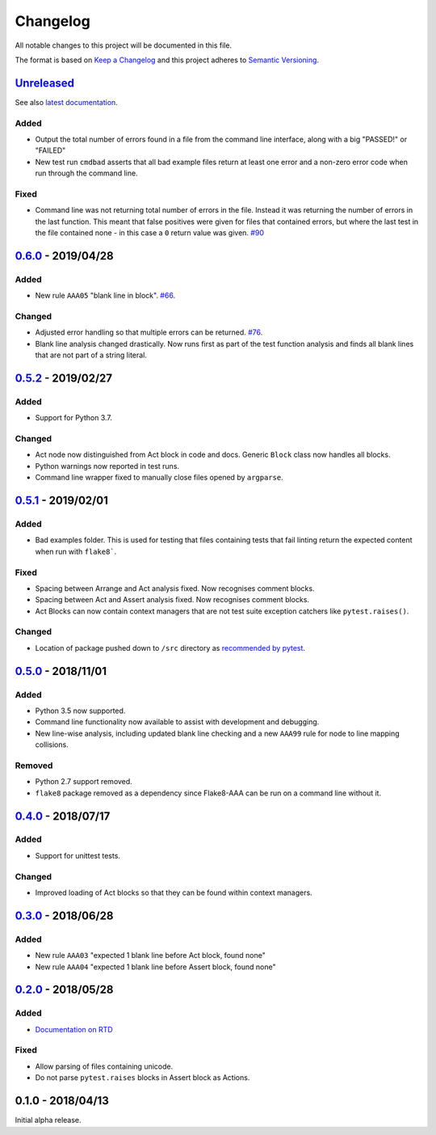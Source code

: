 Changelog
=========

All notable changes to this project will be documented in this file.

The format is based on `Keep a Changelog
<http://keepachangelog.com/en/1.0.0/>`_ and this project adheres to `Semantic
Versioning <http://semver.org/spec/v2.0.0.html>`_.


Unreleased_
-----------

See also `latest documentation
<https://flake8-aaa.readthedocs.io/en/latest/>`_.

Added
.....

* Output the total number of errors found in a file from the command line
  interface, along with a big "PASSED!" or "FAILED"

* New test run ``cmdbad`` asserts that all bad example files return at least
  one error and a non-zero error code when run through the command line.

Fixed
.....

* Command line was not returning total number of errors in the file. Instead it
  was returning the number of errors in the last function. This meant that
  false positives were given for files that contained errors, but where the
  last test in the file contained none - in this case a ``0`` return value was
  given. `#90 <https://github.com/jamescooke/flake8-aaa/issues/90>`_


0.6.0_ - 2019/04/28
-------------------

Added
.....

* New rule ``AAA05`` "blank line in block". `#66
  <https://github.com/jamescooke/flake8-aaa/issues/66>`_.

Changed
.......

* Adjusted error handling so that multiple errors can be returned. `#76
  <https://github.com/jamescooke/flake8-aaa/issues/76>`_.

* Blank line analysis changed drastically. Now runs first as part of the test
  function analysis and finds all blank lines that are not part of a string
  literal.

0.5.2_ - 2019/02/27
-------------------

Added
.....

* Support for Python 3.7.

Changed
.......

* Act node now distinguished from Act block in code and docs. Generic ``Block``
  class now handles all blocks.

* Python warnings now reported in test runs.

* Command line wrapper fixed to manually close files opened by ``argparse``.

0.5.1_ - 2019/02/01
-------------------

Added
.....

* Bad examples folder. This is used for testing that files containing tests
  that fail linting return the expected content when run with ``flake8```.

Fixed
.....

* Spacing between Arrange and Act analysis fixed. Now recognises comment
  blocks.

* Spacing between Act and Assert analysis fixed. Now recognises comment blocks.

* Act Blocks can now contain context managers that are not test suite exception
  catchers like ``pytest.raises()``.

Changed
.......

* Location of package pushed down to ``/src`` directory as `recommended by
  pytest
  <https://docs.pytest.org/en/latest/goodpractices.html#choosing-a-test-layout-import-rules>`_.

0.5.0_ - 2018/11/01
-------------------

Added
.....

* Python 3.5 now supported.

* Command line functionality now available to assist with development and
  debugging.

* New line-wise analysis, including updated blank line checking and a new
  ``AAA99`` rule for node to line mapping collisions.

Removed
.......

* Python 2.7 support removed.

* ``flake8`` package removed as a dependency since Flake8-AAA can be run on a
  command line without it.

0.4.0_ - 2018/07/17
-------------------

Added
.....

* Support for unittest tests.

Changed
.......

* Improved loading of Act blocks so that they can be found within context
  managers.

0.3.0_ - 2018/06/28
-------------------

Added
.....

* New rule ``AAA03`` "expected 1 blank line before Act block, found none"

* New rule ``AAA04`` "expected 1 blank line before Assert block, found none"

0.2.0_ - 2018/05/28
-------------------

Added
.....

* `Documentation on RTD <https://flake8-aaa.readthedocs.io/>`_

Fixed
.....

* Allow parsing of files containing unicode.

* Do not parse ``pytest.raises`` blocks in Assert block as Actions.

0.1.0 - 2018/04/13
------------------

Initial alpha release.

.. _Unreleased: https://github.com/jamescooke/flake8-aaa/compare/v0.6.0...HEAD
.. _0.6.0: https://github.com/jamescooke/flake8-aaa/compare/v0.5.2...v0.6.0
.. _0.5.2: https://github.com/jamescooke/flake8-aaa/compare/v0.5.1...v0.5.2
.. _0.5.1: https://github.com/jamescooke/flake8-aaa/compare/v0.5.0...v0.5.1
.. _0.5.0: https://github.com/jamescooke/flake8-aaa/compare/v0.4.0...v0.5.0
.. _0.4.0: https://github.com/jamescooke/flake8-aaa/compare/v0.3.0...v0.4.0
.. _0.3.0: https://github.com/jamescooke/flake8-aaa/compare/v0.2.0...v0.3.0
.. _0.2.0: https://github.com/jamescooke/flake8-aaa/compare/v0.1.0...v0.2.0
